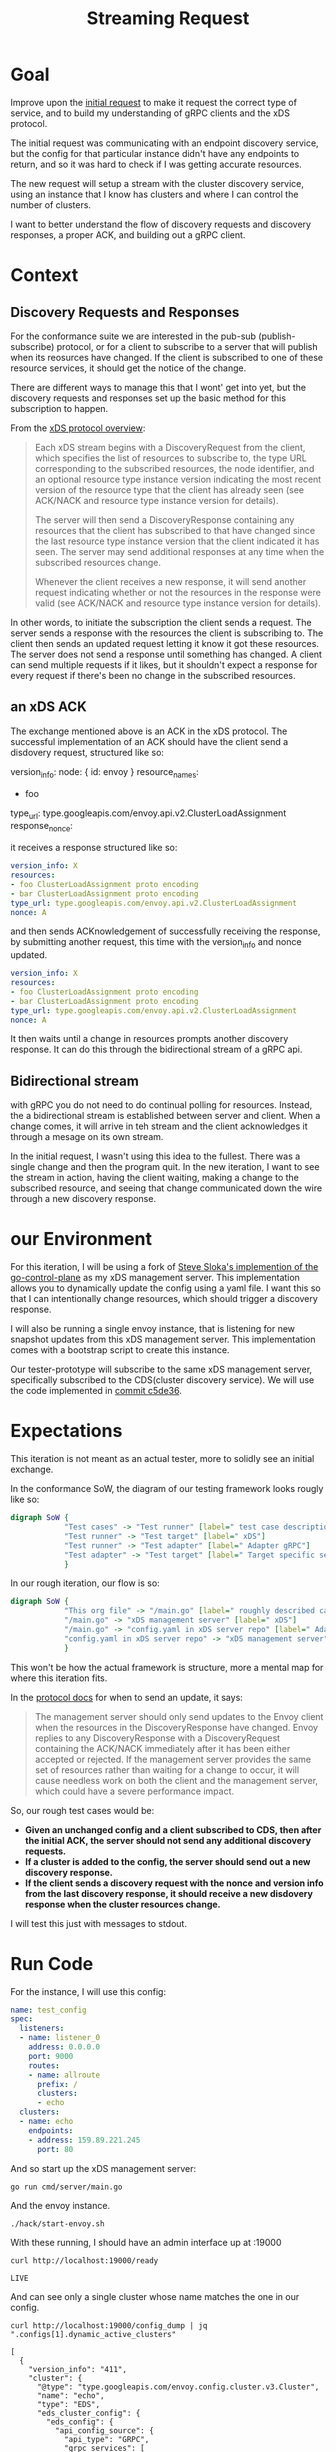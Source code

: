 #+TITLE: Streaming Request

* Goal
Improve upon the [[file:initial-request.org][initial request]] to make it request the correct type of service,
and to build my understanding of gRPC clients and the xDS protocol.

The initial request was communicating with an endpoint discovery service, but
the config for that particular instance didn't have any endpoints to return, and
so it was hard to check if I was getting accurate resources.

The new request will setup a stream with the cluster discovery service, using an
instance that I know has clusters and where I can control the number of
clusters.

I want to better understand the flow of discovery requests and discovery
responses, a proper ACK, and building out a gRPC client.
* Context
** Discovery Requests and Responses
For the conformance suite we are interested in the pub-sub (publish-subscribe)
protocol, or for a client to subscribe to a server that will publish when its
reosurces have changed. If the client is subscribed to one of these resource
services, it should get the notice of the change.

There are different ways to manage this that I wont' get into yet, but the
discovery requests and responses set up the basic method for this subscription
to happen.

From the [[https://www.envoyproxy.io/docs/envoy/v1.17.1/api-docs/xds_protocol#basic-protocol-overview][xDS protocol overview]]:
#+begin_quote
Each xDS stream begins with a DiscoveryRequest from the client, which specifies
the list of resources to subscribe to, the type URL corresponding to the
subscribed resources, the node identifier, and an optional resource type
instance version indicating the most recent version of the resource type that
the client has already seen (see ACK/NACK and resource type instance version for
details).

The server will then send a DiscoveryResponse containing any resources that the
client has subscribed to that have changed since the last resource type instance
version that the client indicated it has seen. The server may send additional
responses at any time when the subscribed resources change.

Whenever the client receives a new response, it will send another request
indicating whether or not the resources in the response were valid (see ACK/NACK
and resource type instance version for details).
#+end_quote

In other words, to initiate the subscription the client sends a request. The
server sends a response with the resources the client is subscribing to. The
client then sends an updated request letting it know it got these resources. The
server does not send a response until something has changed. A client can send
multiple requests if it likes, but it shouldn't expect a response for every
request if there's been no change in the subscribed resources.
** an xDS ACK
The exchange mentioned above is an ACK in the xDS protocol. The successful
implementation of an ACK should have the client send a disdovery request,
structured like so:

#+begin_example yaml
version_info:
node: { id: envoy }
resource_names:
- foo
type_url: type.googleapis.com/envoy.api.v2.ClusterLoadAssignment
response_nonce:
#+end_example

it receives a response structured like so:
#+begin_src yaml
version_info: X
resources:
- foo ClusterLoadAssignment proto encoding
- bar ClusterLoadAssignment proto encoding
type_url: type.googleapis.com/envoy.api.v2.ClusterLoadAssignment
nonce: A
#+end_src

and then sends ACKnowledgement of successfully receiving the response, by
submitting another request, this time with the version_info and nonce updated.

#+begin_src yaml
version_info: X
resources:
- foo ClusterLoadAssignment proto encoding
- bar ClusterLoadAssignment proto encoding
type_url: type.googleapis.com/envoy.api.v2.ClusterLoadAssignment
nonce: A
#+end_src

It then waits until a change in resources prompts another discovery response. It
can do this through the bidirectional stream of a gRPC api.
** Bidirectional stream
with gRPC you do not need to do continual polling for resources. Instead, the a
bidirectional stream is established between server and client. When a change
comes, it will arrive in teh stream and the client acknowledges it through a
mesage on its own stream.

In the initial request, I wasn't using this idea to the fullest. There was a
single change and then the program quit. In the new iteration, I want to see the
stream in action, having the client waiting, making a change to the subscribed
resource, and seeing that change communicated down the wire through a new
discovery response.
* our Environment
For this iteration, I will be using a fork of [[https://github.com/stevesloka/envoy-xds-server][Steve Sloka's implemention of the
go-control-plane]] as my xDS management server. This implementation allows you to
dynamically update the config using a yaml file. I want this so that I can
intentionally change resources, which should trigger a discovery response.

I will also be running a single envoy instance, that is listening for new
snapshot updates from this xDS management server. This implementation comes with
a bootstrap script to create this instance.

Our tester-prototype will subscribe to the same xDS management server,
specifically subscribed to the CDS(cluster discovery service). We will use the
code implemented in [[https://github.com/zachmandeville/tester-prototype/blob/c5de36028c81ef3ab39fa21cbdb0800dccff9330/main.go][commit c5de36]].

* Expectations
This iteration is not meant as an actual tester, more to solidly see an initial
exchange.

In the conformance SoW, the diagram of our testing framework looks rougly like so:
#+begin_src dot :file sow-diagram.png :cmdline -Kdot -Tpng
digraph SoW {
            "Test cases" -> "Test runner" [label=" test case description"]
            "Test runner" -> "Test target" [label=" xDS"]
            "Test runner" -> "Test adapter" [label=" Adapter gRPC"]
            "Test adapter" -> "Test target" [label=" Target specific setup"]
            }
#+end_src

[[file:sow-diagram.png]]

In our rough iteration, our flow is so:
#+begin_src dot :file streaming-diagram.png :cmdline -Kdot -Tpng
digraph SoW {
            "This org file" -> "/main.go" [label=" roughly described case"]
            "/main.go" -> "xDS management server" [label=" xDS"]
            "/main.go" -> "config.yaml in xDS server repo" [label=" Adapter gRPC"]
            "config.yaml in xDS server repo" -> "xDS management server" [label=" Target specific setup"]
            }
#+end_src

[[file:streaming-diagram.png]]

This won't be how the actual framework is structure, more a mental map for where this iteration fits.

In the [[https://www.envoyproxy.io/docs/envoy/v1.17.1/api-docs/xds_protocol#when-to-send-an-update][protocol docs]] for when to send an update, it says:
#+begin_quote
The management server should only send updates to the Envoy client when the
resources in the DiscoveryResponse have changed. Envoy replies to any
DiscoveryResponse with a DiscoveryRequest containing the ACK/NACK immediately
after it has been either accepted or rejected. If the management server provides
the same set of resources rather than waiting for a change to occur, it will
cause needless work on both the client and the management server, which could
have a severe performance impact.
#+end_quote

So, our rough test cases would be:

- *Given an unchanged config and a client subscribed to CDS, then after the initial ACK, the server should not send any additional discovery requests.*
- *If a cluster is added to the config, the server should send out a new discovery response.*
- *If the client sends a discovery request with the nonce and version info from the last discovery response, it should receive a new disdovery response when the cluster resources change.*

I will test this just with messages to stdout.
* Run Code
For the instance, I will use this config:
#+begin_src yaml :notangle ~/Learning/envoy/envoy-xds-server/config/config.yaml
name: test_config
spec:
  listeners:
  - name: listener_0
    address: 0.0.0.0
    port: 9000
    routes:
    - name: allroute
      prefix: /
      clusters:
      - echo
  clusters:
  - name: echo
    endpoints:
    - address: 159.89.221.245
      port: 80
#+end_src

And so start up the xDS management server:
#+begin_src tmate :window xDS-server :dir ~/Learning/envoy/envoy-xds-server
go run cmd/server/main.go
#+end_src

And the envoy instance.
#+begin_src tmate :window envoy :dir ~/Learning/envoy/envoy-xds-server
./hack/start-envoy.sh
#+end_src

With these running, I should have an admin interface up at :19000

#+begin_src shell :results output
curl http://localhost:19000/ready
#+end_src

: LIVE

And can see only a single cluster whose name matches the one in our config.

#+begin_src shell :results output
curl http://localhost:19000/config_dump | jq ".configs[1].dynamic_active_clusters"
#+end_src

#+begin_example
[
  {
    "version_info": "411",
    "cluster": {
      "@type": "type.googleapis.com/envoy.config.cluster.v3.Cluster",
      "name": "echo",
      "type": "EDS",
      "eds_cluster_config": {
        "eds_config": {
          "api_config_source": {
            "api_type": "GRPC",
            "grpc_services": [
              {
                "envoy_grpc": {
                  "cluster_name": "xds_cluster"
                }
              }
            ],
            "set_node_on_first_message_only": true,
            "transport_api_version": "V3"
          },
          "resource_api_version": "V3"
        }
      },
      "connect_timeout": "5s",
      "dns_lookup_family": "V4_ONLY"
    },
    "last_updated": "2021-04-22T02:20:01.617Z"
  }
]
#+end_example

Then, we start up this tester-prototype
#+begin_src tmate :window tester :dir ~/Projects/xDS-conformance/tester-prototype
go run main.go
#+end_src

I get this output

#+begin_example shell
sending DiscoveryRequest:
{
  "node": {
    "id": "test-id",
    "UserAgentVersionType": null
  },
  "type_url": "type.googleapis.com/envoy.config.cluster.v3.Cluster"
}
 2021/04/22 14:25:23 Got Response: {
 "version_info": "411",
 "resources": [
  {
   "type_url": "type.googleapis.com/envoy.config.cluster.v3.Cluster",
   "value": "CgRlY2hvGh0KGzACEhcIAiIPCg0KC3hkc19jbHVzdGVyOAFAAiICCAWIAQEQAw=="
  }
 ],
 "type_url": "type.googleapis.com/envoy.config.cluster.v3.Cluster",
 "nonce": "1"
}
sending DiscoveryRequest:
{
  "version_info": "411",
  "node": {
    "id": "test-id",
    "UserAgentVersionType": null
  },
  "type_url": "type.googleapis.com/envoy.config.cluster.v3.Cluster",
  "response_nonce": "1"
}
 2021/04/22 14:25:23
Last Version: ,
New Version: 411,
Resources: 1
#+end_example

The last bit is a summary which says: given version "" I got back "411" which
showed 1 cluster resource.

The code stays running, waiting for anything on the stream, and so if i let it
run a few moments, i should get no new discovery responses.

Confirming this, I then add a new cluster.

#+begin_src yaml :tangle ~/Learning/envoy/envoy-xds-server/config/config.yaml
name: test_config
spec:
  listeners:
  - name: listener_0
    address: 0.0.0.0
    port: 9000
    routes:
    - name: allroute
      prefix: /
      clusters:
      - echo
  clusters:
  - name: echo
    endpoints:
    - address: 155.89.225.245
      port: 80
  - name: echo-park
    endpoints:
    - address: 155.85.225.246
      port: 80
#+end_src

Which prints this out in our tester
#+begin_example
2021/04/22 14:30:39 Got Response: {
 "version_info": "412",
 "resources": [
  {
   "type_url": "type.googleapis.com/envoy.config.cluster.v3.Cluster",
   "value": "CgRlY2hvGh0KGzACEhcIAiIPCg0KC3hkc19jbHVzdGVyOAFAAiICCAWIAQEQAw=="
  },
  {
   "type_url": "type.googleapis.com/envoy.config.cluster.v3.Cluster",
   "value": "CgllY2hvLXBhcmsaHQobMAISFwgCIg8KDQoLeGRzX2NsdXN0ZXI4AUACIgIIBYgBARAD"
  }
 ],
 "type_url": "type.googleapis.com/envoy.config.cluster.v3.Cluster",
 "nonce": "2"
}
sending DiscoveryRequest:
{
  "version_info": "412",
  "node": {
    "id": "test-id",
    "UserAgentVersionType": null
  },
  "type_url": "type.googleapis.com/envoy.config.cluster.v3.Cluster",
  "response_nonce": "2"
}
 2021/04/22 14:30:39
Last Version: 411,
New Version: 412,
Resources: 2
#+end_example

So the response comes first, meaning the streaming to the client is working.  The client then sends a request back with the correct version and nonce.  The summary shows the updated version string and that it's two clusters.

Another update could be if a cluster changed names.  I would expect a new version, but the same amount of resources

I'll update the config.yaml to be:

#+begin_src yaml
name: test_config
spec:
  listeners:
  - name: listener_0
    address: 0.0.0.0
    port: 9000
    routes:
    - name: allroute
      prefix: /
      clusters:
      - echo
  clusters:
  - name: ecco
    endpoints:
    - address: 155.89.225.245
      port: 80
  - name: echo-park
    endpoints:
    - address: 155.85.225.246
      port: 80
#+end_src

Oddly, the output is not what I expect:

#+begin_example
2021/04/22 14:33:18 Got Response: {
 "version_info": "413",
 "resources": [
  {
   "type_url": "type.googleapis.com/envoy.config.cluster.v3.Cluster",
   "value": "CgRlY2hvGh0KGzACEhcIAiIPCg0KC3hkc19jbHVzdGVyOAFAAiICCAWIAQEQAw=="
  },
  {
   "type_url": "type.googleapis.com/envoy.config.cluster.v3.Cluster",
   "value": "CgllY2hvLXBhcmsaHQobMAISFwgCIg8KDQoLeGRzX2NsdXN0ZXI4AUACIgIIBYgBARAD"
  },
  {
   "type_url": "type.googleapis.com/envoy.config.cluster.v3.Cluster",
   "value": "CgRlY2NvGh0KGzACEhcIAiIPCg0KC3hkc19jbHVzdGVyOAFAAiICCAWIAQEQAw=="
  }
 ],
 "type_url": "type.googleapis.com/envoy.config.cluster.v3.Cluster",
 "nonce": "3"
}
sending DiscoveryRequest:
{
  "version_info": "413",
  "node": {
    "id": "test-id",
    "UserAgentVersionType": null
  },
  "type_url": "type.googleapis.com/envoy.config.cluster.v3.Cluster",
  "response_nonce": "3"
}
 2021/04/22 14:33:18
Last Version: 412,
New Version: 413,
Resources: 3
#+end_example

The version updated as it should, but it's showing 3 resources now.
What does the config dump say?

#+begin_src shell :results output
curl http://localhost:19000/config_dump |
    jq '.configs[1].dynamic_active_clusters[].cluster.name'
#+end_src

: "ecco"
: "echo"
: "echo-park"

There are three cluster resources here too, so this is more likely to do with me
not fully understanding the xDS management server implementation, and how it's
meant to handle changes of names in the config. This server was created for a
demo for a talk, not intended for production, and there may be some issue with
how it's watching the ~config.yaml~ that I didn't think of. I don't think it's
worth debugging right now, as the basic interactions I wanted to see _are_
happening.

- After the first ack, no new messages are sent from the server.
- Every time there was a change in resources, the server sent a new discovery
  response.
- The client did not need to do anything to receive this response, it worked as
  part of the streaming API. It only needed to acknowledge that it received it.

* Code Deep Dive
This code has a few improvements from the first iteration
** Create Requests
[[file:~/Projects/xDS-conformance/tester-prototype/main.go::func createRequest (version string, nonce string) *envoy_service_discovery_v3.DiscoveryRequest {][createRequests]] is a helper function to build discoveryRequests, with a given version and nonce.
#+begin_src go
func createRequest (version string, nonce string) *envoy_service_discovery_v3.DiscoveryRequest {
	return &envoy_service_discovery_v3.DiscoveryRequest{
		VersionInfo: version,
		Node: &envoy_config_core_v3.Node{
			Id: "test-id",
		},
		TypeUrl: resource.ClusterType,
		// Note that for CDS it is also possible to send a request w/o ResourceNames,
		// and it will return all clusters (wildcard request)
		// ResourceNames: []string{},
		ResponseNonce: nonce,
	}
}
#+end_src

I set up a stream with the server in the same way as before, this time with the CDS.
#+begin_src go
	client := cluster_service.NewClusterDiscoveryServiceClient(conn)

	// Stream, send, and receive following integration test.
	stream, err := client.StreamClusters(ctx)
	if err != nil {
		log.Fatalf("err setting up stream: %v", err.Error())
	}

	waitc := make(chan *envoy_service_discovery_v3.DiscoveryResponse)
#+end_src

I setup a [[file:~/Projects/xDS-conformance/tester-prototype/main.go::go func () {][go routine]] for receiving reponses from that stream, printing them to
stdout, and putting them into the waitc channel.

Then, the big change, is a final infinite for loop([[file:~/Projects/xDS-conformance/tester-prototype/main.go::lastVersion := ""][code]]).
#+begin_src go
	lastVersion := ""
	for {
      dres := <-waitc
		if dres.VersionInfo != lastVersion {
			dreq = createRequest(dres.VersionInfo, dres.Nonce)
			requestJSON, err:= json.MarshalIndent(dreq, "", "  ")
			if err != nil {
				log.Fatalf("error marshalling discovery request: %v", err.Error())
			}

			fmt.Printf("sending DiscoveryRequest:\n%v\n ", string(requestJSON))
			if err = stream.Send(dreq); err != nil {
				log.Fatalf("err sending discoveryRequest: %v", err.Error())
			}
			// this is a sanity check. Since we are communicating with CDS, we could expect that if new clusters are added,
			// then we should see a new version and a new number of resources from previous.
	        log.Printf("\nLast Version: %v, \nNew Version: %v,\nResources: %v\n", lastVersion, dres.VersionInfo, len(dres.GetResources()))
			lastVersion = dres.VersionInfo
		}
	}
}
#+end_src
This loop makes an initial discovery request and then, everytime a new response
is received, it sends a new request with that response's version and nonce. Then
it prints out a summary of the versions and resources.

Rough-ish code, but it's helping with making the xDS and gRPC behaviours a bit
more transparent.

* Next Steps
Two big changes could be made to make this prototype a bit sturdier.

1. Simulate ACK/NACK. For some set of discovery responses, I should send back
   the _previous_ version instead, simulating a NACK. Then the server /should/
   send me the new discovery response again, to ensure I get it.
2. I should print out more solid messages, to make it seem more like a test
   runner. This would just be a printing of expectations, the heart of the
   response that matters, and whether the expectation was met before I move to
   the next course. The summary right now of last version, this version,
   resources is a bit confusing if you arent' in my head in the moment.

Really, though, this is starting to get to a point where I would want to be able
to feed this client test cases and have it, in some way related to the case,
send the proper changes to the server and measure the responses, e.g. instead of
manually editing the config.yaml, it should be a part of running this prototype.
At that point, we'd have an actual test runner and test adapter prototype.

My next immediate steps is to move through the xDS transport protocol docs and
write up simple test cases for each heading, and investigate testing DSL's to
see which could be a fit for stateful machines like a xDS server, and begin
implementing the runner in earnest.

* Questions
Not to answer right away, just personal ponderings:

- I'd be curious to look more into the xDS server implementation and why
  changing the resource name doesn't delete a resource like I think it would.
  What is the correct way to rename a cluster?
- How would i implement directions to the server (like adding a cluster) while
  keeping a clean test environment? I would want these changes to be directed by
  the test case itself, but it would need to be turned into some form of code in
  the runner implementation, I assume. I think I would want the runner implementation
  testable by itself to trust its results.
- What are useful commands to use with the admin interface? I feel like i am
  just scratching the surface of it, but it's already helping quite a bit iwth
  my logging. I wanna go further!
